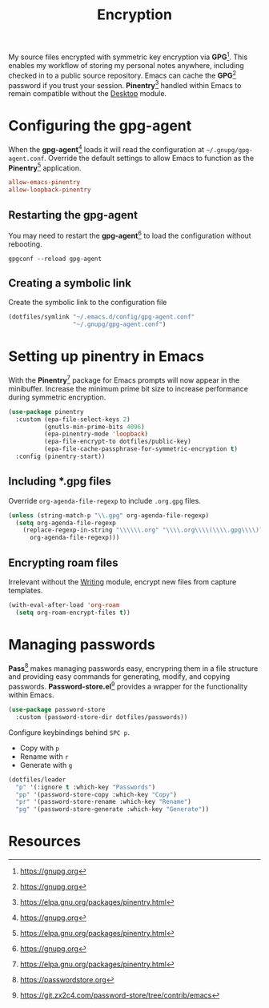#+TITLE: Encryption
#+AUTHOR: Christopher James Hayward
#+EMAIL: chris@chrishayward.xyz

#+PROPERTY: header-args:emacs-lisp :tangle encryption.el :comments org
#+PROPERTY: header-args:shell      :tangle no
#+PROPERTY: header-args            :results silent :eval no-export :comments org

#+OPTIONS: num:nil toc:nil todo:nil tasks:nil tags:nil
#+OPTIONS: skip:nil author:nil email:nil creator:nil timestamp:nil

My source files encrypted with symmetric key encryption via *GPG*[fn:1]. This enables my workflow of storing my personal notes anywhere, including checked in to a public source repository. Emacs can cache the *GPG*[fn:1] password if you trust your session. *Pinentry*[fn:2] handled within Emacs to remain compatible without the [[file:desktop.org][Desktop]] module.

* Configuring the gpg-agent
:PROPERTIES:
:header-args: :tangle ../config/gpg-agent.conf
:END:

When the *gpg-agent*[fn:1] loads it will read the configuration at ~~/.gnupg/gpg-agent.conf~. Override the default settings to allow Emacs to function as the *Pinentry*[fn:2] application.

#+begin_src conf
allow-emacs-pinentry
allow-loopback-pinentry
#+end_src

** Restarting the gpg-agent

You may need to restart the *gpg-agent*[fn:1] to load the configuration without rebooting.

#+begin_src shell
gpgconf --reload gpg-agent
#+end_src

** Creating a symbolic link

Create the symbolic link to the configuration file 

#+begin_src emacs-lisp
(dotfiles/symlink "~/.emacs.d/config/gpg-agent.conf"
                  "~/.gnupg/gpg-agent.conf")
#+end_src

* Setting up pinentry in Emacs

With the *Pinentry*[fn:2] package for Emacs prompts will now appear in the minibuffer. Increase the minimum prime bit size to increase performance during symmetric encryption.

#+begin_src emacs-lisp
(use-package pinentry
  :custom (epa-file-select-keys 2)
          (gnutls-min-prime-bits 4096)
          (epa-pinentry-mode 'loopback)
          (epa-file-encrypt-to dotfiles/public-key)
          (epa-file-cache-passphrase-for-symmetric-encryption t)
  :config (pinentry-start))
#+end_src

** Including *.gpg files

Override ~org-agenda-file-regexp~ to include =.org.gpg= files.

#+begin_src emacs-lisp
(unless (string-match-p "\\.gpg" org-agenda-file-regexp)
  (setq org-agenda-file-regexp
    (replace-regexp-in-string "\\\\\\.org" "\\\\.org\\\\(\\\\.gpg\\\\)?"
      org-agenda-file-regexp)))
#+end_src

** Encrypting roam files

Irrelevant without the [[file:writing.org][Writing]] module, encrypt new files from capture templates.

#+begin_src emacs-lisp
(with-eval-after-load 'org-roam
  (setq org-roam-encrypt-files t))
#+end_src

* Managing passwords

*Pass*[fn:3] makes managing passwords easy, encrypring them in a file structure and providing easy commands for generating, modify, and copying passwords. *Password-store.el*[fn:4] provides a wrapper for the functionality within Emacs.

#+begin_src emacs-lisp
(use-package password-store
  :custom (password-store-dir dotfiles/passwords))
#+end_src

Configure keybindings behind =SPC p=.

+ Copy with =p=
+ Rename with =r=
+ Generate with =g=

#+begin_src emacs-lisp
(dotfiles/leader
  "p" '(:ignore t :which-key "Passwords")
  "pp" '(password-store-copy :which-key "Copy")
  "pr" '(password-store-rename :which-key "Rename")
  "pg" '(password-store-generate :which-key "Generate"))
#+end_src

* Resources

[fn:1] https://gnupg.org
[fn:2] https://elpa.gnu.org/packages/pinentry.html
[fn:3] https://passwordstore.org
[fn:4] https://git.zx2c4.com/password-store/tree/contrib/emacs
